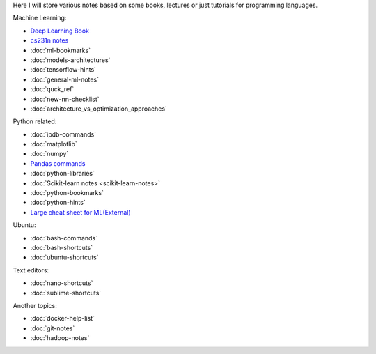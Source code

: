 .. title: Pages List
.. slug: index
.. date: 2016-06-22 00:34:28 UTC
.. tags: 
.. category: 
.. link: 
.. description: 
.. type: text
.. author: Illarion Khlestov

Here I will store various notes based on some books, lectures or just tutorials for programming languages.

Machine Learning:

* `Deep Learning Book <machine-learning/deep-learning-book>`_
* `cs231n notes <machine-learning/cs231n>`__
* :doc:`ml-bookmarks`
* :doc:`models-architectures`
* :doc:`tensorflow-hints`
* :doc:`general-ml-notes`
* :doc:`quck_ref`
* :doc:`new-nn-checklist`
* :doc:`architecture_vs_optimization_approaches`

.. * :doc:`ml-knowledge-base`

Python related:

* :doc:`ipdb-commands`
* :doc:`matplotlib`
* :doc:`numpy`
* `Pandas commands <link://slug/pandas-commands>`__
* :doc:`python-libraries`
* :doc:`Scikit-learn notes <scikit-learn-notes>`
* :doc:`python-bookmarks`
* :doc:`python-hints`
* `Large cheat sheet for ML(External) <https://medium.com/@kailashahirwar/essential-cheat-sheets-for-machine-learning-and-deep-learning-researchers-efb6a8ebd2e5>`__

Ubuntu:

* :doc:`bash-commands`
* :doc:`bash-shortcuts`
* :doc:`ubuntu-shortcuts`

Text editors:

* :doc:`nano-shortcuts`
* :doc:`sublime-shortcuts`

Another topics:

* :doc:`docker-help-list`
* :doc:`git-notes`
* :doc:`hadoop-notes`

